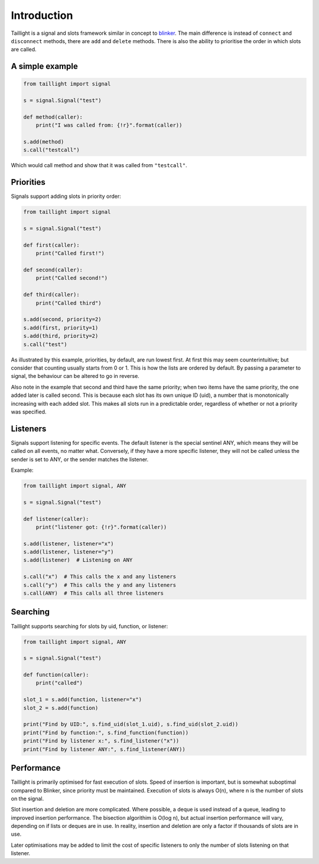 Introduction
============

Taillight is a signal and slots framework similar in concept to blinker_. The
main difference is instead of ``connect`` and ``disconnect`` methods, there
are ``add`` and ``delete`` methods. There is also the ability to prioritise
the order in which slots are called.

.. _blinker: https://pythonhosted.org/blinker/

A simple example
----------------

.. code:: python

  from taillight import signal
  
  s = signal.Signal("test")
   
  def method(caller):
      print("I was called from: {!r}".format(caller))
  
  s.add(method)
  s.call("testcall")

Which would call method and show that it was called from ``"testcall"``.


Priorities
----------

Signals support adding slots in priority order:

.. code:: python
  
  from taillight import signal
  
  s = signal.Signal("test")
  
  def first(caller):
      print("Called first!")
  
  def second(caller):
      print("Called second!")
  
  def third(caller):
      print("Called third")
  
  s.add(second, priority=2)
  s.add(first, priority=1)
  s.add(third, priority=2)
  s.call("test")

As illustrated by this example, priorities, by default, are run lowest first.
At first this may seem counterintuitive; but consider that counting usually
starts from 0 or 1. This is how the lists are ordered by default. By passing a
parameter to signal, the behaviour can be altered to go in reverse.

Also note in the example that second and third have the same priority; when
two items have the same priority, the one added later is called second. This
is because each slot has its own unique ID (uid), a number that is
monotonically increasing with each added slot. This makes all slots run in a
predictable order, regardless of whether or not a priority was specified.

Listeners
---------

Signals support listening for specific events. The default listener is the
special sentinel ANY, which means they will be called on all events, no matter
what. Conversely, if they have a more specific listener, they will not be
called unless the sender is set to ANY, or the sender matches the listener.

Example:

.. code:: python

  from taillight import signal, ANY
  
  s = signal.Signal("test")
  
  def listener(caller):
      print("listener got: {!r}".format(caller))
  
  s.add(listener, listener="x")
  s.add(listener, listener="y")
  s.add(listener)  # Listening on ANY
  
  s.call("x")  # This calls the x and any listeners
  s.call("y")  # This calls the y and any listeners
  s.call(ANY)  # This calls all three listeners

Searching
---------

Taillight supports searching for slots by uid, function, or listener:

.. code:: python
  
  from taillight import signal, ANY
  
  s = signal.Signal("test")
  
  def function(caller):
      print("called")
  
  slot_1 = s.add(function, listener="x")
  slot_2 = s.add(function)
    
  print("Find by UID:", s.find_uid(slot_1.uid), s.find_uid(slot_2.uid))
  print("Find by function:", s.find_function(function))
  print("Find by listener x:", s.find_listener("x"))
  print("Find by listener ANY:", s.find_listener(ANY))

Performance
-----------

Taillight is primarily optimised for fast execution of slots. Speed of
insertion is important, but is somewhat suboptimal compared to Blinker, since
priority must be maintained. Execution of slots is always O(n), where n is the
number of slots on the signal.

Slot insertion and deletion are more complicated. Where possible, a deque is
used instead of a queue, leading to improved insertion performance. The
bisection algorithim is O(log n), but actual insertion performance will vary,
depending on if lists or deques are in use. In reality, insertion and deletion
are only a factor if thousands of slots are in use.

Later optimisations may be added to limit the cost of specific listeners to
only the number of slots listening on that listener.

